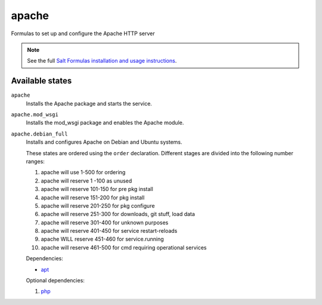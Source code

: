 apache
======

Formulas to set up and configure the Apache HTTP server

.. note::

    See the full `Salt Formulas installation and usage instructions
    <http://docs.saltstack.com/topics/conventions/formulas.html>`_.

Available states
----------------

``apache``
    Installs the Apache package and starts the service.
``apache.mod_wsgi``
    Installs the mod_wsgi package and enables the Apache module.
``apache.debian_full``
    Installs and configures Apache on Debian and Ubuntu systems.

    These states are ordered using the ``order`` declaration. Different stages
    are divided into the following number ranges:

    1)  apache will use 1-500 for ordering
    2)  apache will reserve 1  -100 as unused
    3)  apache will reserve 101-150 for pre pkg install
    4)  apache will reserve 151-200 for pkg install
    5)  apache will reserve 201-250 for pkg configure
    6)  apache will reserve 251-300 for downloads, git stuff, load data
    7)  apache will reserve 301-400 for unknown purposes
    8)  apache will reserve 401-450 for service restart-reloads
    9)  apache WILL reserve 451-460 for service.running
    10) apache will reserve 461-500 for cmd requiring operational services

    Dependencies:

    * `apt <https://github.com/saltstack-formulas/apt-formula>`_

    Optional dependencies:

    1) `php <https://github.com/saltstack-formulas/php-formula>`_

